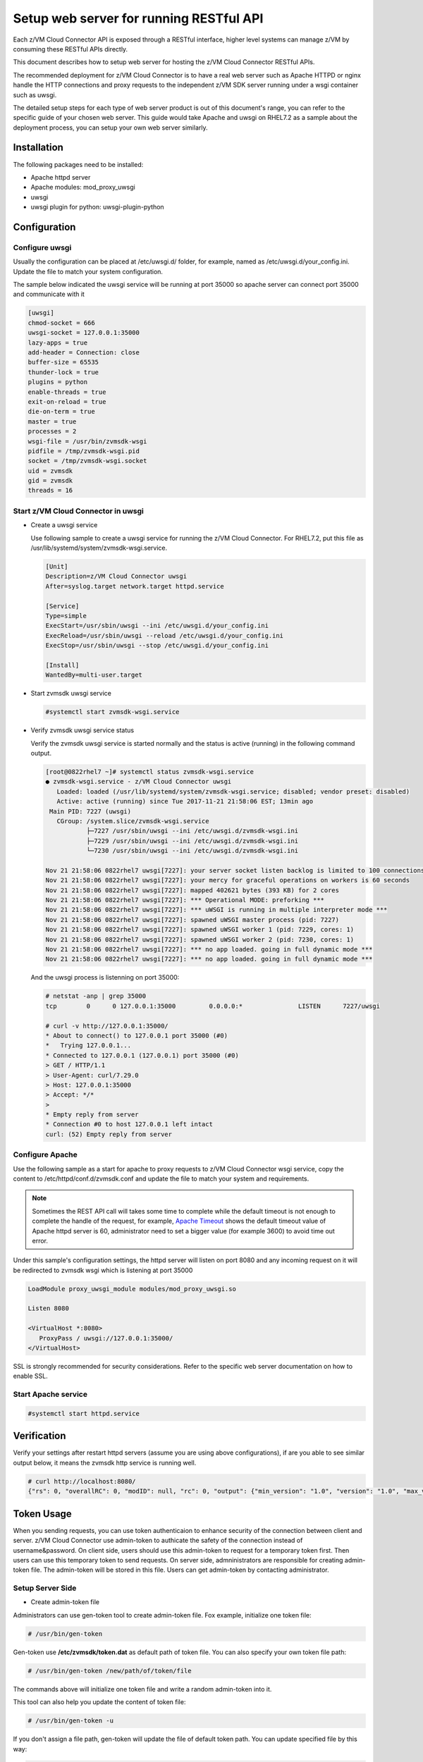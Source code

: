 .. _`Setup web server for running RESTful API`:

Setup web server for running RESTful API
****************************************

Each z/VM Cloud Connector API is exposed through a RESTful interface, higher level
systems can manage z/VM by consuming these RESTful APIs directly.

This document describes how to setup web server for hosting the z/VM Cloud Connector RESTful APIs.

The recommended deployment for z/VM Cloud Connector is to have a real web server such as
Apache HTTPD or nginx handle the HTTP connections and proxy requests to the independent
z/VM SDK server running under a wsgi container such as uwsgi. 

The detailed setup steps for each type of web server product is out of this document's range,
you can refer to the specific guide of your chosen web server. This guide would take Apache and uwsgi
on RHEL7.2 as a sample about the deployment process, you can setup your own web server similarly.

Installation
============

The following packages need to be installed:

* Apache httpd server
* Apache modules: mod_proxy_uwsgi
* uwsgi
* uwsgi plugin for python: uwsgi-plugin-python


Configuration
=============

Configure uwsgi
---------------

Usually the configuration can be placed at /etc/uwsgi.d/ folder, for example, named as
/etc/uwsgi.d/your_config.ini. Update the file to match your system configuration.

The sample below indicated the uwsgi service will be running at port 35000
so apache server can connect port 35000 and communicate with it

.. code-block:: text

    [uwsgi]
    chmod-socket = 666
    uwsgi-socket = 127.0.0.1:35000
    lazy-apps = true
    add-header = Connection: close
    buffer-size = 65535
    thunder-lock = true
    plugins = python
    enable-threads = true
    exit-on-reload = true
    die-on-term = true
    master = true
    processes = 2
    wsgi-file = /usr/bin/zvmsdk-wsgi
    pidfile = /tmp/zvmsdk-wsgi.pid
    socket = /tmp/zvmsdk-wsgi.socket
    uid = zvmsdk
    gid = zvmsdk
    threads = 16

Start z/VM Cloud Connector in uwsgi
-----------------------------------

* Create a uwsgi service

  Use following sample to create a uwsgi service for running the z/VM Cloud Connector.
  For RHEL7.2, put this file as /usr/lib/systemd/system/zvmsdk-wsgi.service.

  .. code-block:: text

      [Unit]
      Description=z/VM Cloud Connector uwsgi
      After=syslog.target network.target httpd.service

      [Service]
      Type=simple
      ExecStart=/usr/sbin/uwsgi --ini /etc/uwsgi.d/your_config.ini
      ExecReload=/usr/sbin/uwsgi --reload /etc/uwsgi.d/your_config.ini
      ExecStop=/usr/sbin/uwsgi --stop /etc/uwsgi.d/your_config.ini

      [Install]
      WantedBy=multi-user.target

* Start zvmsdk uwsgi service

  .. code-block:: text

      #systemctl start zvmsdk-wsgi.service

* Verify zvmsdk uwsgi service status

  Verify the zvmsdk uwsgi service is started normally and the status is active (running)
  in the following command output.

  .. code-block:: text

      [root@0822rhel7 ~]# systemctl status zvmsdk-wsgi.service
      ● zvmsdk-wsgi.service - z/VM Cloud Connector uwsgi
         Loaded: loaded (/usr/lib/systemd/system/zvmsdk-wsgi.service; disabled; vendor preset: disabled)
         Active: active (running) since Tue 2017-11-21 21:58:06 EST; 13min ago
       Main PID: 7227 (uwsgi)
         CGroup: /system.slice/zvmsdk-wsgi.service
                 ├─7227 /usr/sbin/uwsgi --ini /etc/uwsgi.d/zvmsdk-wsgi.ini
                 ├─7229 /usr/sbin/uwsgi --ini /etc/uwsgi.d/zvmsdk-wsgi.ini
                 └─7230 /usr/sbin/uwsgi --ini /etc/uwsgi.d/zvmsdk-wsgi.ini

      Nov 21 21:58:06 0822rhel7 uwsgi[7227]: your server socket listen backlog is limited to 100 connections
      Nov 21 21:58:06 0822rhel7 uwsgi[7227]: your mercy for graceful operations on workers is 60 seconds
      Nov 21 21:58:06 0822rhel7 uwsgi[7227]: mapped 402621 bytes (393 KB) for 2 cores
      Nov 21 21:58:06 0822rhel7 uwsgi[7227]: *** Operational MODE: preforking ***
      Nov 21 21:58:06 0822rhel7 uwsgi[7227]: *** uWSGI is running in multiple interpreter mode ***
      Nov 21 21:58:06 0822rhel7 uwsgi[7227]: spawned uWSGI master process (pid: 7227)
      Nov 21 21:58:06 0822rhel7 uwsgi[7227]: spawned uWSGI worker 1 (pid: 7229, cores: 1)
      Nov 21 21:58:06 0822rhel7 uwsgi[7227]: spawned uWSGI worker 2 (pid: 7230, cores: 1)
      Nov 21 21:58:06 0822rhel7 uwsgi[7227]: *** no app loaded. going in full dynamic mode ***
      Nov 21 21:58:06 0822rhel7 uwsgi[7227]: *** no app loaded. going in full dynamic mode ***

  And the uwsgi process is listenning on port 35000:

  .. code-block:: text

      # netstat -anp | grep 35000
      tcp        0      0 127.0.0.1:35000         0.0.0.0:*               LISTEN      7227/uwsgi

      # curl -v http://127.0.0.1:35000/
      * About to connect() to 127.0.0.1 port 35000 (#0)
      *   Trying 127.0.0.1...
      * Connected to 127.0.0.1 (127.0.0.1) port 35000 (#0)
      > GET / HTTP/1.1
      > User-Agent: curl/7.29.0
      > Host: 127.0.0.1:35000
      > Accept: */*
      >
      * Empty reply from server
      * Connection #0 to host 127.0.0.1 left intact
      curl: (52) Empty reply from server


Configure Apache
----------------

Use the following sample as a start for apache to proxy requests to z/VM Cloud Connector
wsgi service, copy the content to  /etc/httpd/conf.d/zvmsdk.conf and update the file to match
your system and requirements.

.. note::
    Sometimes the REST API call will takes some time to complete while the default timeout
    is not enough to complete the handle of the request, for example, `Apache Timeout`_
    shows the default timeout value of Apache httpd server is 60, administrator need to
    set a bigger value (for example 3600) to avoid time out error.

.. _Apache Timeout: https://httpd.apache.org/docs/2.4/mod/core.html#timeout

Under this sample's configuration settings, the httpd server will listen on port 8080
and any incoming request on it will be redirected to zvmsdk wsgi which is listening
at port 35000

.. code-block:: text

    LoadModule proxy_uwsgi_module modules/mod_proxy_uwsgi.so

    Listen 8080

    <VirtualHost *:8080>
       ProxyPass / uwsgi://127.0.0.1:35000/
    </VirtualHost>

SSL is strongly recommended for security considerations. Refer to the specific web server
documentation on how to enable SSL.

Start Apache service
--------------------

.. code-block:: text

    #systemctl start httpd.service

Verification
============

Verify your settings after restart httpd servers (assume you are using above
configurations), if are you able to see similar output below, it means the zvmsdk
http service is running well.

.. code-block:: text

    # curl http://localhost:8080/
    {"rs": 0, "overallRC": 0, "modID": null, "rc": 0, "output": {"min_version": "1.0", "version": "1.0", "max_version": "1.0"}, "errmsg": ""}

Token Usage
============

When you sending requests, you can use token authenticaion to enhance security of the connection between client and server.
z/VM Cloud Connector use admin-token to authicate the safety of the connection instead of username&password.
On client side, users should use this admin-token to request for a temporary token first. Then users can use this temporary token to send requests.
On server side, admninistrators are responsible for creating admin-token file. The admin-token will be stored in this file. Users can get admin-token by contacting administrator.

Setup Server Side
-----------------

* Create admin-token file

Administrators can use gen-token tool to create admin-token file.
Fox example, initialize one token file:

.. code-block:: text

    # /usr/bin/gen-token

Gen-token use **/etc/zvmsdk/token.dat** as default path of token file. You can also specify your own token file path:

.. code-block:: text

    # /usr/bin/gen-token /new/path/of/token/file

The commands above will initialize one token file and write a random admin-token into it.

This tool can also help you update the content of token file:

.. code-block:: text

    # /usr/bin/gen-token -u

If you don't assign a file path, gen-token will update the file of default token path. You can update specified file by this way:

.. code-block:: text

    # /usr/bin/gen-token -u /new/path/of/token/file

* Update Configuration file

After creating admin-token file, configuration should be updated to let the server know the path of token file.
In configuration file, you can assign token file path by change the value of ``token_path`` which is in wsgi section.
What's more, you should let server know we have changed the way of authication by setting value of ``auth`` item in the wsgi section to ``token``, just like ``auth=token``.
If you want to disable token authentication, just change ``auth`` to value ``none``.

Setup Client Side
-----------------

* Send requests using admin-token

On client side, you can get the admin-token stored in the admin-token-file and request for a token by putting the admin_token into the
``X-Admin-Token`` field in headers of request object.

An example to request for a token:

.. code-block:: text

    # curl http://localhost:8080/token -X POST -i -H "Content-Type:application/json" -H "X-Admin-Token:1234567890123456789012345678901234567890"
    HTTP/1.0 200 OK
    Date: Wed, 06 Dec 2017 06:11:22 GMT
    Server: WSGIServer/0.1 Python/2.7.5
    Content-Type: text/html; charset=UTF-8
    Content-Length: 0
    X-Auth-Token: eyJhbGciOiJIUzI1NiIsInR5cCI6IkpXVCJ9.eyJleHAiOjE1MTI1NDQyODJ9.TVlcQb_QuUPJ37cRyzZqroR6kLZ-5zH2-tliIkhsQ1A
    cache-control: no-cache

You can see the temporary token is in the X-Auth-Token field.
Then you can send normal RESTful requests using this temporary token to pass the authentication. 

For example:

.. code-block:: text

    # curl http://localhost:8080/ -H "Content-Type:application/json" -H 'X-Auth-Token:eyJhbGciOiJIUzI1NiIsInR5cCI6IkpXVCJ9.eyJleHAiOjE1MTI1NDQyODJ9.TVlcQb_QuUPJ37cRyzZqroR6kLZ-5zH2-tliIkhsQ1A'
    {"rs": 0, "overallRC": 0, "modID": null, "rc": 0, "output": {"min_version": "1.0", "version": "1.0", "max_version": "1.0"}, "errmsg": ""}

* Send requests using ZVMConnector

If you use ZVMConnector on client side, you can save admin-token file as /etc/zvmsdk/token.dat and change this file's owner to user zvmsdk.
Now, you have a easier way to use token now:

.. code-block:: text

    >>> from zvmconnector import connector
    >>> conn = connector.ZVMConnector(port=8080)
    >>> conn.send_request('guest_list')
    {u'rs': 0, u'overallRC': 0, u'modID': None, u'rc': 0, u'output': [u'NAME1', u'NAME2'], u'errmsg': u'}

As you can see, you do not need to use them explicitly now because ZVMConnector use the default token file:/etc/zvmsdk/token.dat.
You can specify your own token file path by this way:

.. code-block:: text

    >>> from zvmconnector import connector
    >>> conn = connector.ZVMConnector(port=8080, token_path='/your/own/path/token.dat')
